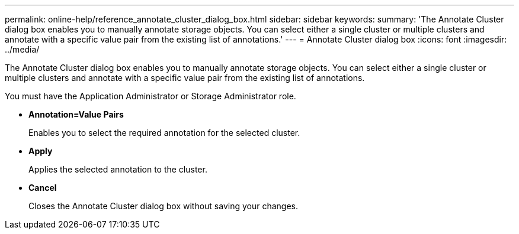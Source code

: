 ---
permalink: online-help/reference_annotate_cluster_dialog_box.html
sidebar: sidebar
keywords: 
summary: 'The Annotate Cluster dialog box enables you to manually annotate storage objects. You can select either a single cluster or multiple clusters and annotate with a specific value pair from the existing list of annotations.'
---
= Annotate Cluster dialog box
:icons: font
:imagesdir: ../media/

[.lead]
The Annotate Cluster dialog box enables you to manually annotate storage objects. You can select either a single cluster or multiple clusters and annotate with a specific value pair from the existing list of annotations.

You must have the Application Administrator or Storage Administrator role.

* *Annotation=Value Pairs*
+
Enables you to select the required annotation for the selected cluster.

* *Apply*
+
Applies the selected annotation to the cluster.

* *Cancel*
+
Closes the Annotate Cluster dialog box without saving your changes.
